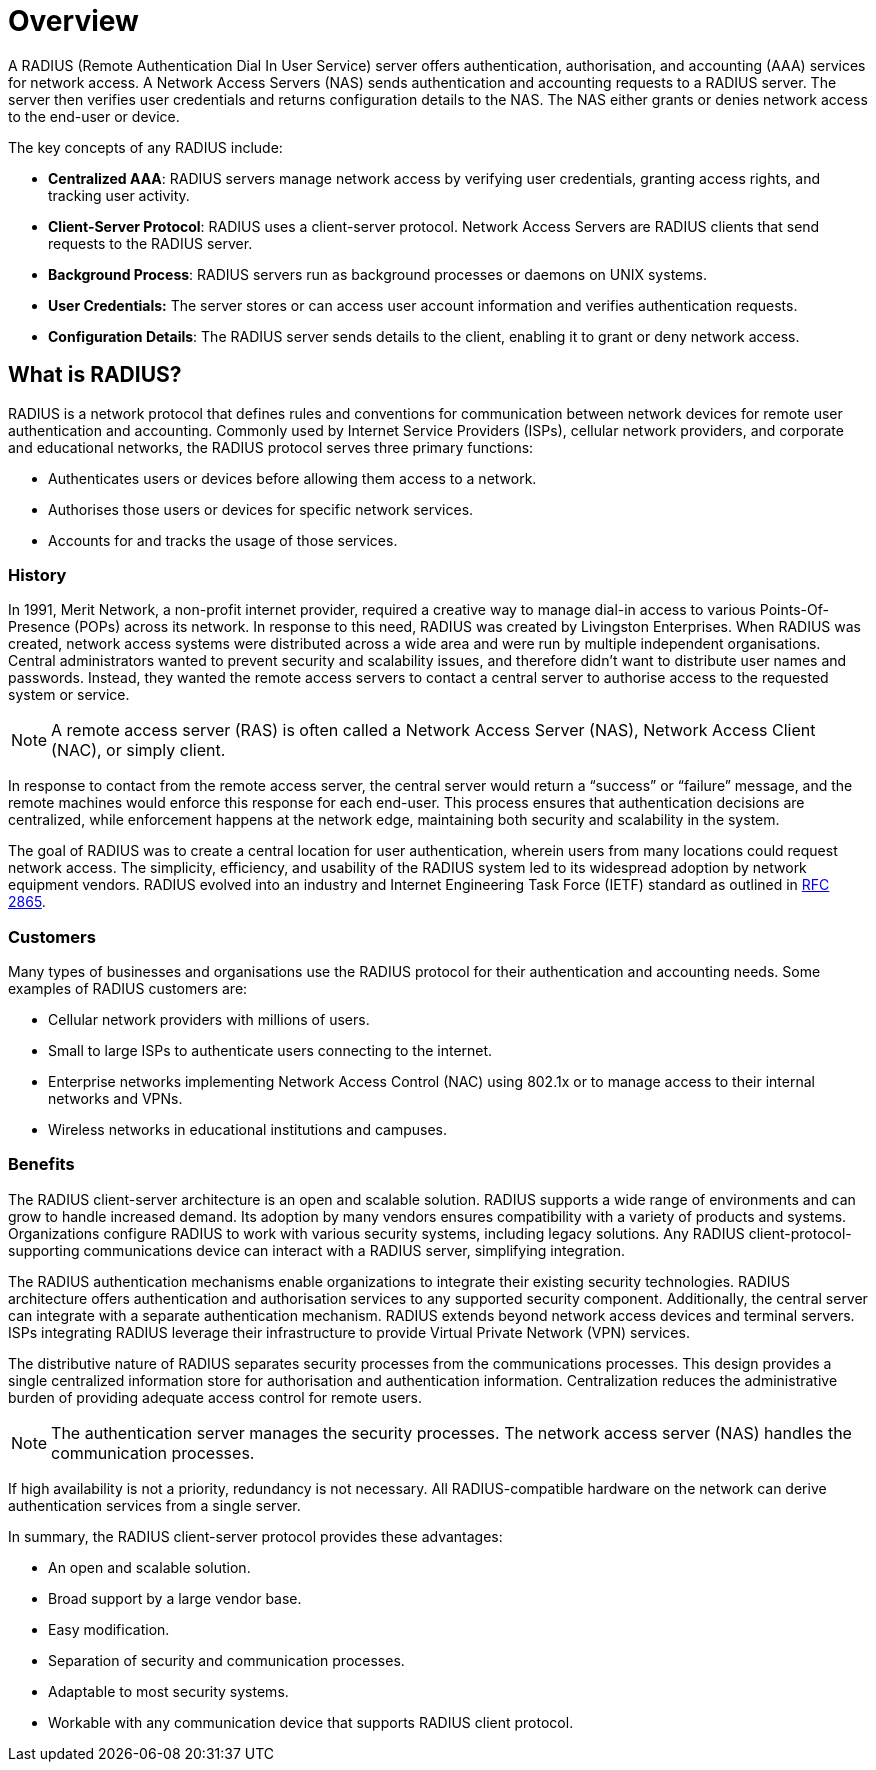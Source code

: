 = Overview

A RADIUS (Remote Authentication Dial In User Service) server offers authentication, authorisation, and accounting (AAA) services for network access.  A Network Access Servers (NAS) sends authentication and accounting requests to a RADIUS server. The server then verifies user credentials and returns configuration details to the NAS. The NAS either grants or denies network access to the end-user or device.

The key concepts of any RADIUS include:

* *Centralized AAA*: RADIUS servers manage network access by verifying user credentials, granting access rights, and tracking user activity. 

* *Client-Server Protocol*: RADIUS uses a client-server protocol. Network Access Servers are RADIUS clients that send requests to the RADIUS server. 

* *Background Process*: RADIUS servers run as background processes or daemons on UNIX systems. 

* *User Credentials:* The server stores or can access user account information and verifies authentication requests. 

* *Configuration Details*: The RADIUS server sends details to the client, enabling it to grant or deny network access. 

== What is RADIUS?

RADIUS is a network protocol that defines rules and conventions for communication between network devices for remote user authentication and accounting. Commonly used by Internet Service Providers (ISPs), cellular network
providers, and corporate and educational networks, the RADIUS protocol serves three primary functions:

* Authenticates users or devices before allowing them access to a network.
* Authorises those users or devices for specific network services.
* Accounts for and tracks the usage of those services.

=== History

In 1991, Merit Network, a non-profit internet provider, required a creative way to manage dial-in access to various Points-Of-Presence (POPs) across its network. In response to this need, RADIUS was created by Livingston Enterprises.
When RADIUS was created, network access systems were distributed across a wide area and were run by multiple independent organisations. Central administrators wanted to prevent security and scalability issues, and therefore didn't want to distribute user names and passwords. Instead, they wanted the remote access servers to contact a central server to authorise access to the requested system or service.

[NOTE]
====
A remote access server (RAS) is often called a Network Access Server (NAS),  Network Access Client (NAC), or simply client.
====

In response to contact from the remote access server, the central server would return a “success” or “failure” message, and the remote machines would enforce this response for each end-user. This process ensures that authentication decisions are centralized, while enforcement happens at the network edge, maintaining both security and scalability in the system.

The goal of RADIUS was to create a central location for user authentication, wherein users from many locations could request network access.
The simplicity, efficiency, and usability of the RADIUS system led to its widespread adoption by network equipment vendors. RADIUS evolved into an industry and Internet Engineering Task Force (IETF) standard as outlined in https://datatracker.ietf.org/doc/html/rfc2865[RFC 2865].

=== Customers

Many types of businesses and organisations use the RADIUS protocol for their authentication and accounting needs. Some examples of RADIUS customers are:

* Cellular network providers with millions of users.
* Small to large ISPs to authenticate users connecting to the internet.
* Enterprise networks implementing Network Access Control (NAC) using 802.1x or to manage access to their internal networks and VPNs.
* Wireless networks in educational institutions and campuses.

=== Benefits

The RADIUS client-server architecture is an open and scalable solution. RADIUS supports a wide range of environments and can grow to handle increased demand. Its adoption by many vendors ensures compatibility with a variety of products and systems. Organizations configure RADIUS to work with various security systems, including legacy solutions. Any RADIUS client-protocol-supporting communications device can interact with a RADIUS server, simplifying integration.

The RADIUS authentication mechanisms enable organizations to integrate their existing security technologies. RADIUS architecture offers authentication and authorisation services to any supported security component. Additionally, the central server can integrate with a separate authentication mechanism. RADIUS extends beyond network access devices and terminal servers. ISPs integrating RADIUS leverage their infrastructure to provide Virtual Private Network (VPN) services.

The distributive nature of RADIUS separates security processes from the communications processes. This design provides a single centralized information store for authorisation and authentication information. Centralization reduces the administrative burden of providing adequate access control for remote users.

[NOTE]
====
The authentication server manages the security processes. The network access server (NAS) handles the communication processes.
====

If high availability is not a priority, redundancy is not necessary. All RADIUS-compatible hardware on the network can derive authentication services from a single server.

In summary, the RADIUS client-server protocol provides these advantages:

* An open and scalable solution.
* Broad support by a large vendor base.
* Easy modification.
* Separation of security and communication processes.
* Adaptable to most security systems.
* Workable with any communication device that supports RADIUS client protocol.

// Copyright (C) 2025 Network RADIUS SAS.  Licenced under CC-by-NC 4.0.
// This documentation was developed by Network RADIUS SAS.
